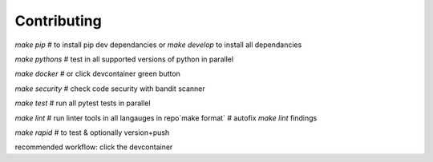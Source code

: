 .. highlight:: shell

============
Contributing
============

`make pip` # to install pip dev dependancies or `make develop` to install all dependancies

`make pythons` # test in all supported versions of python in parallel

`make docker` # or click devcontainer green button

`make security` # check code security with bandit scanner

`make test` # run all pytest tests in parallel

`make lint` # run linter tools in all langauges in repo`make format` # autofix `make lint` findings

`make rapid` # to test & optionally version+push

recommended workflow: click the devcontainer 
